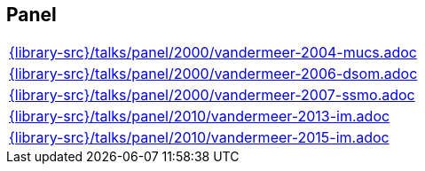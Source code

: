 //
// ============LICENSE_START=======================================================
//  Copyright (C) 2018 Sven van der Meer. All rights reserved.
// ================================================================================
// This file is licensed under the CREATIVE COMMONS ATTRIBUTION 4.0 INTERNATIONAL LICENSE
// Full license text at https://creativecommons.org/licenses/by/4.0/legalcode
// 
// SPDX-License-Identifier: CC-BY-4.0
// ============LICENSE_END=========================================================
//
// @author Sven van der Meer (vdmeer.sven@mykolab.com)
//

== Panel
[cols="a", grid=rows, frame=none, %autowidth.stretch]
|===
|include::{library-src}/talks/panel/2000/vandermeer-2004-mucs.adoc[]
|include::{library-src}/talks/panel/2000/vandermeer-2006-dsom.adoc[]
|include::{library-src}/talks/panel/2000/vandermeer-2007-ssmo.adoc[]
|include::{library-src}/talks/panel/2010/vandermeer-2013-im.adoc[]
|include::{library-src}/talks/panel/2010/vandermeer-2015-im.adoc[]
|===



